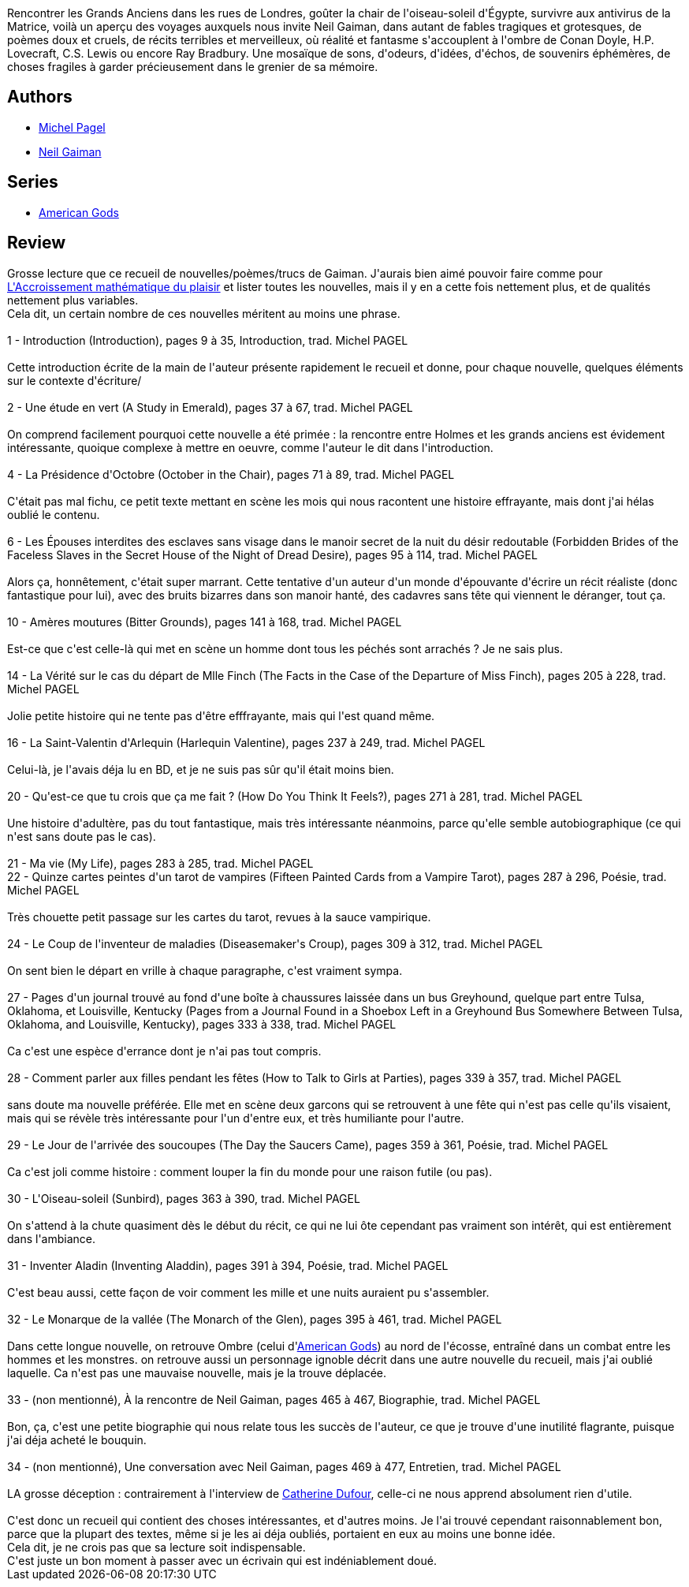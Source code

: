 :jbake-type: post
:jbake-status: published
:jbake-title: Des choses fragiles
:jbake-tags:  fantastique, nouvelles,_année_2011,_mois_janv.,_note_3,rayon-imaginaire,read
:jbake-date: 2011-01-11
:jbake-depth: ../../
:jbake-uri: goodreads/books/9782290021279.adoc
:jbake-bigImage: https://i.gr-assets.com/images/S/compressed.photo.goodreads.com/books/1526686261l/10116200._SX98_.jpg
:jbake-smallImage: https://i.gr-assets.com/images/S/compressed.photo.goodreads.com/books/1526686261l/10116200._SY75_.jpg
:jbake-source: https://www.goodreads.com/book/show/10116200
:jbake-style: goodreads goodreads-book

++++
<div class="book-description">
Rencontrer les Grands Anciens dans les rues de Londres, goûter la chair de l'oiseau-soleil d'Égypte, survivre aux antivirus de la Matrice, voilà un aperçu des voyages auxquels nous invite Neil Gaiman, dans autant de fables tragiques et grotesques, de poèmes doux et cruels, de récits terribles et merveilleux, où réalité et fantasme s'accouplent à l'ombre de Conan Doyle, H.P. Lovecraft, C.S. Lewis ou encore Ray Bradbury. Une mosaïque de sons, d'odeurs, d'idées, d'échos, de souvenirs éphémères, de choses fragiles à garder précieusement dans le grenier de sa mémoire.
</div>
++++


## Authors
* link:../authors/787969.html[Michel Pagel]
* link:../authors/1221698.html[Neil Gaiman]

## Series
* link:../series/American_Gods.html[American Gods]

## Review

++++
Grosse lecture que ce recueil de nouvelles/poèmes/trucs de Gaiman. J'aurais bien aimé pouvoir faire comme pour <a class="DirectBookReference destination_Book" href="9782843440830.html">L'Accroissement mathématique du plaisir</a> et lister toutes les nouvelles, mais il y en a cette fois nettement plus, et de qualités nettement plus variables.<br/>Cela dit, un certain nombre de ces nouvelles méritent au moins une phrase.<br/><br/>1 - Introduction (Introduction), pages 9 à 35, Introduction, trad. Michel PAGEL<br/><br/>Cette introduction écrite de la main de l'auteur présente rapidement le recueil et donne, pour chaque nouvelle, quelques éléments sur le contexte d'écriture/<br/><br/>2 - Une étude en vert (A Study in Emerald), pages 37 à 67, trad. Michel PAGEL<br/><br/>On comprend facilement pourquoi cette nouvelle a été primée : la rencontre entre Holmes et les grands anciens est évidement intéressante, quoique complexe à mettre en oeuvre, comme l'auteur le dit dans l'introduction.<br/><br/>4 - La Présidence d'Octobre (October in the Chair), pages 71 à 89, trad. Michel PAGEL<br/><br/>C'était pas mal fichu, ce petit texte mettant en scène les mois qui nous racontent une histoire effrayante, mais dont j'ai hélas oublié le contenu.<br/><br/>6 - Les Épouses interdites des esclaves sans visage dans le manoir secret de la nuit du désir redoutable (Forbidden Brides of the Faceless Slaves in the Secret House of the Night of Dread Desire), pages 95 à 114, trad. Michel PAGEL<br/><br/>Alors ça, honnêtement, c'était super marrant. Cette tentative d'un auteur d'un monde d'épouvante d'écrire un récit réaliste (donc fantastique pour lui), avec des bruits bizarres dans son manoir hanté, des cadavres sans tête qui viennent le déranger, tout ça.<br/><br/>10 - Amères moutures (Bitter Grounds), pages 141 à 168, trad. Michel PAGEL<br/><br/>Est-ce que c'est celle-là qui met en scène un homme dont tous les péchés sont arrachés ? Je ne sais plus.<br/><br/>14 - La Vérité sur le cas du départ de Mlle Finch (The Facts in the Case of the Departure of Miss Finch), pages 205 à 228, trad. Michel PAGEL<br/><br/>Jolie petite histoire qui ne tente pas d'être efffrayante, mais qui l'est quand même.<br/><br/>16 - La Saint-Valentin d'Arlequin (Harlequin Valentine), pages 237 à 249, trad. Michel PAGEL<br/><br/>Celui-là, je l'avais déja lu en BD, et je ne suis pas sûr qu'il était moins bien.<br/><br/>20 - Qu'est-ce que tu crois que ça me fait ? (How Do You Think It Feels?), pages 271 à 281, trad. Michel PAGEL<br/><br/>Une histoire d'adultère, pas du tout fantastique, mais très intéressante néanmoins, parce qu'elle semble autobiographique (ce qui n'est sans doute pas le cas).<br/><br/>21 - Ma vie (My Life), pages 283 à 285, trad. Michel PAGEL<br/>22 - Quinze cartes peintes d'un tarot de vampires (Fifteen Painted Cards from a Vampire Tarot), pages 287 à 296, Poésie, trad. Michel PAGEL<br/><br/>Très chouette petit passage sur les cartes du tarot, revues à la sauce vampirique.<br/><br/>24 - Le Coup de l'inventeur de maladies (Diseasemaker's Croup), pages 309 à 312, trad. Michel PAGEL<br/><br/>On sent bien le départ en vrille à chaque paragraphe, c'est vraiment sympa.<br/><br/>27 - Pages d'un journal trouvé au fond d'une boîte à chaussures laissée dans un bus Greyhound, quelque part entre Tulsa, Oklahoma, et Louisville, Kentucky (Pages from a Journal Found in a Shoebox Left in a Greyhound Bus Somewhere Between Tulsa, Oklahoma, and Louisville, Kentucky), pages 333 à 338, trad. Michel PAGEL<br/><br/>Ca c'est une espèce d'errance dont je n'ai pas tout compris.<br/><br/>28 - Comment parler aux filles pendant les fêtes (How to Talk to Girls at Parties), pages 339 à 357, trad. Michel PAGEL<br/><br/>sans doute ma nouvelle préférée. Elle met en scène deux garcons qui se retrouvent à une fête qui n'est pas celle qu'ils visaient, mais qui se révèle très intéressante pour l'un d'entre eux, et très humiliante pour l'autre.<br/><br/>29 - Le Jour de l'arrivée des soucoupes (The Day the Saucers Came), pages 359 à 361, Poésie, trad. Michel PAGEL<br/><br/>Ca c'est joli comme histoire : comment louper la fin du monde pour une raison futile (ou pas).<br/><br/>30 - L'Oiseau-soleil (Sunbird), pages 363 à 390, trad. Michel PAGEL<br/><br/>On s'attend à la chute quasiment dès le début du récit, ce qui ne lui ôte cependant pas vraiment son intérêt, qui est entièrement dans l'ambiance.<br/><br/>31 - Inventer Aladin (Inventing Aladdin), pages 391 à 394, Poésie, trad. Michel PAGEL<br/><br/>C'est beau aussi, cette façon de voir comment les mille et une nuits auraient pu s'assembler.<br/><br/>32 - Le Monarque de la vallée (The Monarch of the Glen), pages 395 à 461, trad. Michel PAGEL<br/><br/>Dans cette longue nouvelle, on retrouve Ombre (celui d'<a class="DirectBookReference destination_Serie" href="../series/American_Gods.html">American Gods</a>) au nord de l'écosse, entraîné dans un combat entre les hommes et les monstres. on retrouve aussi un personnage ignoble décrit dans une autre nouvelle du recueil, mais j'ai oublié laquelle. Ca n'est pas une mauvaise nouvelle, mais je la trouve déplacée.<br/><br/>33 - (non mentionné), À la rencontre de Neil Gaiman, pages 465 à 467, Biographie, trad. Michel PAGEL<br/><br/>Bon, ça, c'est une petite biographie qui nous relate tous les succès de l'auteur, ce que je trouve d'une inutilité flagrante, puisque j'ai déja acheté le bouquin.<br/><br/>34 - (non mentionné), Une conversation avec Neil Gaiman, pages 469 à 477, Entretien, trad. Michel PAGEL<br/><br/>LA grosse déception : contrairement à l'interview de <a class="DirectAuthorReference destination_Author" href="../authors/848604.html">Catherine Dufour</a>, celle-ci ne nous apprend absolument rien d'utile.<br/><br/>C'est donc un recueil qui contient des choses intéressantes, et d'autres moins. Je l'ai trouvé cependant raisonnablement bon, parce que la plupart des textes, même si je les ai déja oubliés, portaient en eux au moins une bonne idée.<br/>Cela dit, je ne crois pas que sa lecture soit indispensable.<br/>C'est juste un bon moment à passer avec un écrivain qui est indéniablement doué.
++++